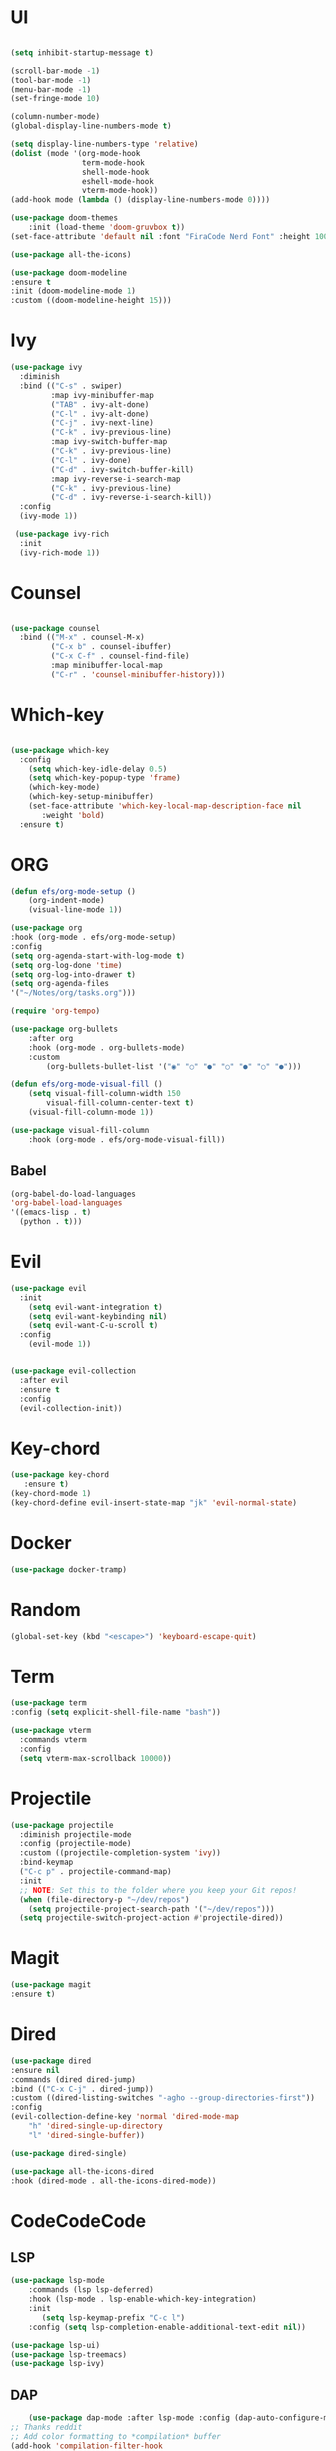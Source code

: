 #+STARTUP Tweaks
* UI
#+BEGIN_SRC emacs-lisp

    (setq inhibit-startup-message t)

    (scroll-bar-mode -1)
    (tool-bar-mode -1)
    (menu-bar-mode -1)
    (set-fringe-mode 10)

    (column-number-mode)
    (global-display-line-numbers-mode t)

    (setq display-line-numbers-type 'relative)
    (dolist (mode '(org-mode-hook
                    term-mode-hook
                    shell-mode-hook
                    eshell-mode-hook
                    vterm-mode-hook))
    (add-hook mode (lambda () (display-line-numbers-mode 0))))

    (use-package doom-themes
        :init (load-theme 'doom-gruvbox t))
    (set-face-attribute 'default nil :font "FiraCode Nerd Font" :height 100)

    (use-package all-the-icons)

    (use-package doom-modeline
    :ensure t
    :init (doom-modeline-mode 1)
    :custom ((doom-modeline-height 15)))
#+END_SRC
#+RESULTS:

* Ivy

  #+BEGIN_SRC emacs-lisp
(use-package ivy
  :diminish
  :bind (("C-s" . swiper)
         :map ivy-minibuffer-map
         ("TAB" . ivy-alt-done)	
         ("C-l" . ivy-alt-done)
         ("C-j" . ivy-next-line)
         ("C-k" . ivy-previous-line)
         :map ivy-switch-buffer-map
         ("C-k" . ivy-previous-line)
         ("C-l" . ivy-done)
         ("C-d" . ivy-switch-buffer-kill)
         :map ivy-reverse-i-search-map
         ("C-k" . ivy-previous-line)
         ("C-d" . ivy-reverse-i-search-kill))
  :config
  (ivy-mode 1))

 (use-package ivy-rich
  :init
  (ivy-rich-mode 1))

  #+END_SRC

* Counsel
  #+BEGIN_SRC emacs-lisp

(use-package counsel
  :bind (("M-x" . counsel-M-x)
         ("C-x b" . counsel-ibuffer)
         ("C-x C-f" . counsel-find-file)
         :map minibuffer-local-map
         ("C-r" . 'counsel-minibuffer-history)))

#+END_SRC

* Which-key
#+BEGIN_SRC emacs-lisp

(use-package which-key
  :config
    (setq which-key-idle-delay 0.5)
    (setq which-key-popup-type 'frame)
    (which-key-mode)
    (which-key-setup-minibuffer)
    (set-face-attribute 'which-key-local-map-description-face nil
       :weight 'bold)
  :ensure t)
#+END_SRC

* ORG

  #+begin_src emacs-lisp
(defun efs/org-mode-setup ()
    (org-indent-mode)
    (visual-line-mode 1))   
    
(use-package org
:hook (org-mode . efs/org-mode-setup)
:config
(setq org-agenda-start-with-log-mode t)
(setq org-log-done 'time)
(setq org-log-into-drawer t)
(setq org-agenda-files
'("~/Notes/org/tasks.org")))

(require 'org-tempo)

(use-package org-bullets
    :after org
    :hook (org-mode . org-bullets-mode)
    :custom
        (org-bullets-bullet-list '("◉" "○" "●" "○" "●" "○" "●")))

(defun efs/org-mode-visual-fill ()
    (setq visual-fill-column-width 150
        visual-fill-column-center-text t)
    (visual-fill-column-mode 1))

(use-package visual-fill-column
    :hook (org-mode . efs/org-mode-visual-fill))

  #+end_src

** Babel
#+begin_src emacs-lisp
  (org-babel-do-load-languages
  'org-babel-load-languages
  '((emacs-lisp . t)
    (python . t))) 
#+end_src

* Evil

#+BEGIN_SRC emacs-lisp
(use-package evil
  :init
    (setq evil-want-integration t)
    (setq evil-want-keybinding nil)
    (setq evil-want-C-u-scroll t)
  :config
    (evil-mode 1))


(use-package evil-collection
  :after evil
  :ensure t
  :config
  (evil-collection-init))

#+END_SRC

* Key-chord

#+BEGIN_SRC emacs-lisp
(use-package key-chord
   :ensure t)
(key-chord-mode 1)
(key-chord-define evil-insert-state-map "jk" 'evil-normal-state)
#+END_SRC

#+RESULTS:
: evil-normal-state

* Docker
  
#+begin_src emacs-lisp
(use-package docker-tramp)
#+end_src

* Random

  #+BEGIN_SRC emacs-lisp
  (global-set-key (kbd "<escape>") 'keyboard-escape-quit)
  #+END_SRC

* Term

#+begin_src emacs-lisp
(use-package term
:config (setq explicit-shell-file-name "bash"))

(use-package vterm
  :commands vterm
  :config
  (setq vterm-max-scrollback 10000))
#+end_src

* Projectile
  
#+begin_src emacs-lisp
(use-package projectile
  :diminish projectile-mode
  :config (projectile-mode)
  :custom ((projectile-completion-system 'ivy))
  :bind-keymap
  ("C-c p" . projectile-command-map)
  :init
  ;; NOTE: Set this to the folder where you keep your Git repos!
  (when (file-directory-p "~/dev/repos")
    (setq projectile-project-search-path '("~/dev/repos")))
  (setq projectile-switch-project-action #'projectile-dired))
#+end_src

* Magit
    #+begin_src emacs-lisp
    (use-package magit
    :ensure t)
    #+end_src
    
* Dired
#+begin_src emacs-lisp
    (use-package dired
    :ensure nil
    :commands (dired dired-jump)
    :bind (("C-x C-j" . dired-jump))
    :custom ((dired-listing-switches "-agho --group-directories-first"))
    :config
    (evil-collection-define-key 'normal 'dired-mode-map
        "h" 'dired-single-up-directory
        "l" 'dired-single-buffer))

    (use-package dired-single)

    (use-package all-the-icons-dired
    :hook (dired-mode . all-the-icons-dired-mode))

#+end_src

* CodeCodeCode
** LSP

    #+begin_src emacs-lisp
        (use-package lsp-mode 
            :commands (lsp lsp-deferred)
            :hook (lsp-mode . lsp-enable-which-key-integration)
            :init
               (setq lsp-keymap-prefix "C-c l")
            :config (setq lsp-completion-enable-additional-text-edit nil))

        (use-package lsp-ui)
        (use-package lsp-treemacs)
        (use-package lsp-ivy)

    #+end_src
** DAP

    #+begin_src emacs-lisp
        (use-package dap-mode :after lsp-mode :config (dap-auto-configure-mode))
    ;; Thanks reddit 
    ;; Add color formatting to *compilation* buffer
    (add-hook 'compilation-filter-hook
    (lambda () (ansi-color-apply-on-region (point-min) (point-max))))
    #+end_src

** Java

    #+begin_src emacs-lisp
      :init
        (setq lsp-java-vmargs (list "-javaagent:/home/frosse/.m2/repository/org/projectlombok/lombok/1.18.16/lombok-1.18.16.jar"
         ))
    (use-package lsp-java 
        :config (add-hook 'java-mode-hook 'lsp))
        (setq lsp-java-format-settings-url "https://raw.githubusercontent.com/google/styleguide/gh-pages/eclipse-java-google-style.xml")
        (setq lsp-java-format-settings-profile "GoogleStyle")
        (add-hook 'java-mode-hook (defun my-set-java-tab-width () (setq tab-width 2)))  
    (use-package dap-java :ensure nil)
    (require 'lsp-java-boot)

    ;; to enable the lenses
    (add-hook 'lsp-mode-hook #'lsp-lens-mode)
    (add-hook 'java-mode-hook #'lsp-java-boot-lens-mode)
    #+end_src

** Rust
#+begin_src emacs-lisp
(use-package rust-mode)
#+end_src

** TypeScript 
#+begin_src emacs-lisp
(use-package company)
(use-package flycheck)
(defun setup-tide-mode ()
 (interactive)
 (tide-setup)
 (flycheck-mode +1)
 (setq flycheck-check-syntax-automatically '(save mode-enabled))
 (eldoc-mode +1)
 (company-mode +1))
(setq company-tooltip-align-annotations t)
(add-hook 'typescript-mode-hook #'setup-tide-mode)
#+end_src
* Snippets
    #+begin_src emacs-lisp
        (use-package yasnippet :config (yas-global-mode))
    #+end_src
* General
#+begin_src emacs-lisp
(use-package general
  :config
  (general-create-definer leader-keys
    :keymaps '(normal visual emacs)
    :prefix "SPC"
    :global-prefix "C-SPC")

  (leader-keys
    "a"  'org-agenda
    "s" 'shell))
#+end_src

